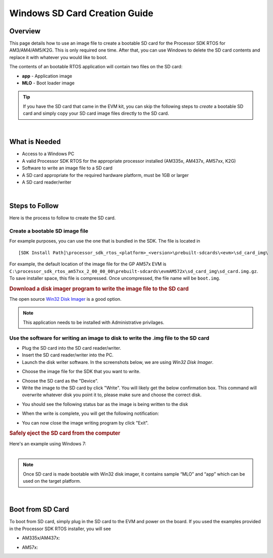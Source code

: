 Windows SD Card Creation Guide
===============================

.. http://processors.wiki.ti.com/index.php/Processor_SDK_RTOS_Creating_a_SD_Card_with_Windows 

Overview
----------

This page details how to use an image file to create a bootable SD card
for the Processor SDK RTOS for AM3/AM4/AM5/K2G. This is only required
one time. After that, you can use Windows to delete the SD card contents
and replace it with whatever you would like to boot.

The contents of an bootable RTOS application will contain two files on
the SD card:

-  **app** - Application image
-  **MLO** - Boot loader image


.. tip::
   If you have the SD card that came in the EVM kit, you can skip the
   following steps to *create* a bootable SD card and simply copy your
   SD card image files directly to the SD card.

| 

What is Needed
----------------

-  Access to a Windows PC
-  A valid Processor SDK RTOS for the appropriate processor installed
   (AM335x, AM437x, AM57xx, K2G)
-  Software to write an image file to a SD card
-  A SD card appropriate for the required hardware platform, must be 1GB
   or larger
-  A SD card reader/writer

| 

Steps to Follow
-----------------

Here is the process to follow to create the SD card.

Create a bootable SD image file
^^^^^^^^^^^^^^^^^^^^^^^^^^^^^^^^^

For example purposes, you can use the one that is bundled in the SDK.
The file is located in

::

     [SDK Install Path]\processor_sdk_rtos_<platform>_<version>\prebuilt-sdcards\<evm>\sd_card_img\

For example, the default location of the image file for the GP AM57x EVM
is
``C:\processor_sdk_rtos_am57xx_2_00_00_00\prebuilt-sdcards\evmAM572x\sd_card_img\sd_card.img.gz``.
To save installer space, this file is compressed. Once uncompressed, the
file name will be ``boot.img``.

.. rubric:: Download a disk imager program to write the image file to
   the SD card
   :name: download-a-disk-imager-program-to-write-the-image-file-to-the-sd-card

The open source `Win32 Disk
Imager <http://sourceforge.net/projects/win32diskimager>`__ is a good
option.

.. note::
   This application needs to be installed with Administrative privilages.

Use the software for writing an image to disk to write the .img file to the SD card
^^^^^^^^^^^^^^^^^^^^^^^^^^^^^^^^^^^^^^^^^^^^^^^^^^^^^^^^^^^^^^^^^^^^^^^^^^^^^^^^^^^^^
-  Plug the SD card into the SD card reader/writer.
-  Insert the SD card reader/writer into the PC.
-  Launch the disk writer software. In the screenshots below, we are
   using *Win32 Disk Imager*.

.. Image:: ../images/Win32_Disk_Imager_open.png

-  Choose the image file for the SDK that you want to write.

.. Image:: ../images/Win32_disk_imager_select_a_disk_image.png

-  Choose the SD card as the "Device".
-  Write the image to the SD card by click "Write". You will likely get
   the below confirmation box. This command will overwrite whatever disk
   you point it to, please make sure and choose the correct disk.

.. Image:: ../images/Win32_disk_imager_Confirm_overwrite.png

-  You should see the following status bar as the image is being written
   to the disk

.. Image:: ../images/Win32_Disk_Imager_writing_to_disk.png

-  When the write is complete, you will get the following notification:

.. Image:: ../images/Win32_Disk_Imager_Complete.png

-  You can now close the image writing program by click "Exit".

.. rubric:: Safely eject the SD card from the computer
   :name: safely-eject-the-sd-card-from-the-computer

| Here's an example using Windows 7:

.. Image:: ../images/Win7_eject_disk.png

.. Image:: ../images/Win7_eject_disk_detail.png

.. Image:: ../images/Win7_device_can_be_safely_removed.png

| 

.. note::
   Once SD card is made bootable with Win32 disk imager, it contains sample
   “MLO” and “app” which can be used on the target platform.

| 

Boot from SD Card
-------------------

To boot from SD card, simply plug in the SD card to the EVM and power on
the board. If you used the examples provided in the Processor SDK RTOS
installer, you will see

-  AM335x/AM437x:

.. Image:: ../images/AM437x-SD-Card-Example.png

-  AM57x:

.. Image:: ../images/AM57x-SD-Card-Example.png

.. raw:: html

